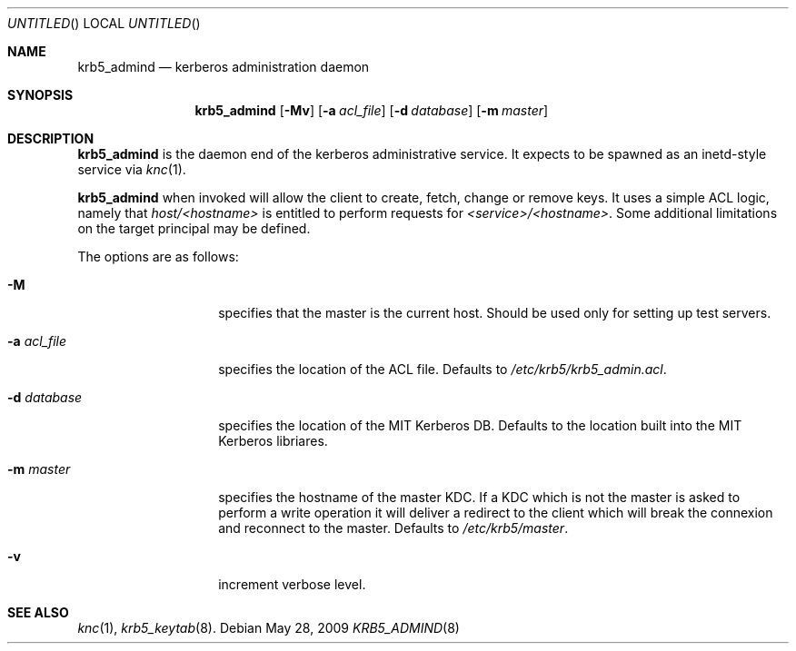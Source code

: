 .\"
.\"
.\" Blame: Roland Dowdeswell <elric@imrryr.org>
.Dd May 28, 2009
.Os
.Dt KRB5_ADMIND 8
.Sh NAME
.Nm krb5_admind
.Nd kerberos administration daemon
.Sh SYNOPSIS
.Nm
.Op Fl Mv
.Op Fl a Ar acl_file
.Op Fl d Ar database
.Op Fl m Ar master
.Sh DESCRIPTION
.Nm
is the daemon end of the kerberos administrative service.
It expects to be spawned as an inetd-style service via
.Xr knc 1 .
.Pp
.Nm
when invoked will allow the client to create, fetch, change or remove keys.
It uses a simple ACL logic, namely that
.Ar host/<hostname>
is entitled to perform requests for
.Ar <service>/<hostname> .
Some additional limitations on the target principal may be defined.
.Pp
The options are as follows:
.Bl -tag -width indentxxxxxx
.It Fl M
specifies that the master is the current host.
Should be used only for setting up test servers.
.It Fl a Ar acl_file
specifies the location of the ACL file.
Defaults to
.Pa /etc/krb5/krb5_admin.acl .
.It Fl d Ar database
specifies the location of the MIT Kerberos DB.
Defaults to the location built into the MIT Kerberos libriares.
.It Fl m Ar master
specifies the hostname of the master KDC.
If a KDC which is not the master is asked to perform a write operation
it will deliver a redirect to the client which will break the connexion
and reconnect to the master.
Defaults to
.Pa /etc/krb5/master .
.It Fl v
increment verbose level.
.El
.Sh SEE ALSO
.Xr knc 1 ,
.Xr krb5_keytab 8 .
